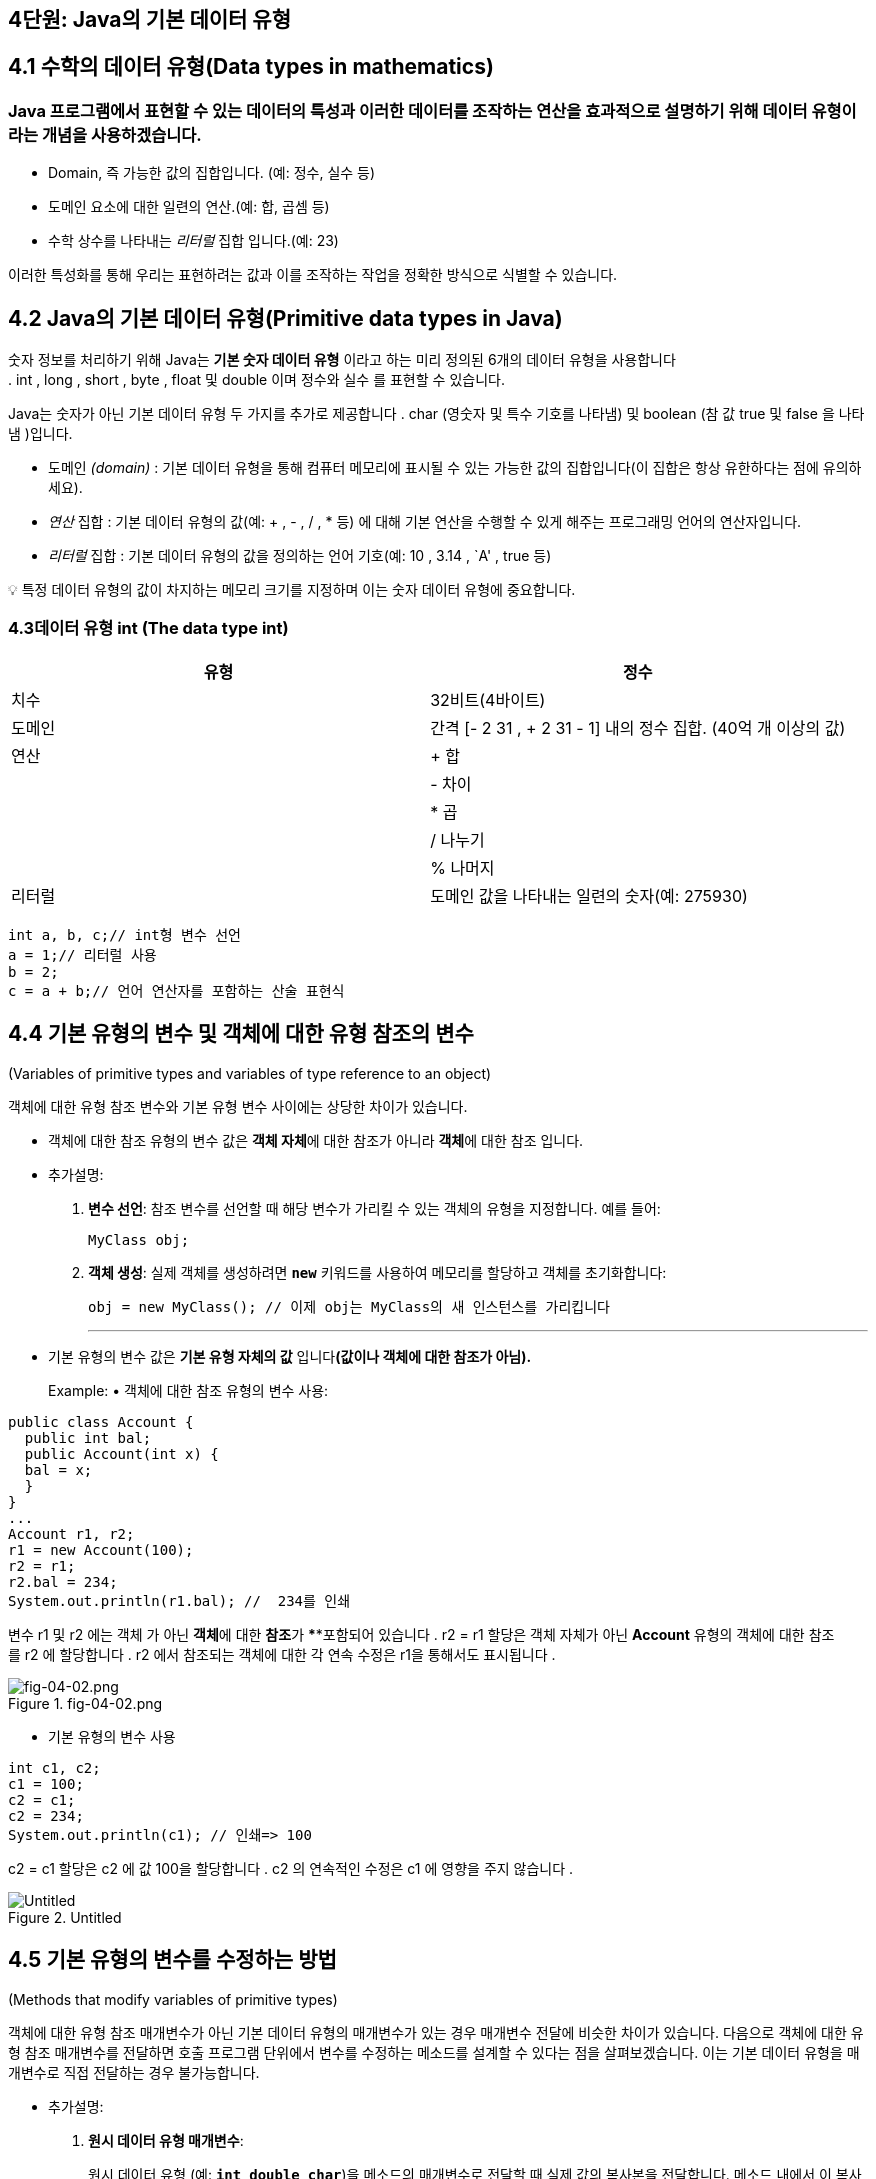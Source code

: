 == 4단원: Java의 기본 데이터 유형

== 4.1 *수학의 데이터 유형(Data types in mathematics)*

=== Java 프로그램에서 표현할 수 있는 데이터의 특성과 이러한 데이터를 조작하는 연산을 효과적으로 설명하기 위해 데이터 유형이라는 개념을 사용하겠습니다.

* Domain, 즉 가능한 값의 집합입니다. (예: 정수, 실수 등)
* 도메인 요소에 대한 일련의 연산.(예: 합, 곱셈 등)
* 수학 상수를 나타내는 _리터럴_ 집합 입니다.(예: 23)

이러한 특성화를 통해 우리는 표현하려는 값과 이를 조작하는 작업을 정확한
방식으로 식별할 수 있습니다.

== 4.2 *Java의 기본 데이터 유형(Primitive data types in Java)*

숫자 정보를 처리하기 위해 Java는 *기본 숫자 데이터 유형* 이라고 하는
미리 정의된 6개의 데이터 유형을 사용합니다
. int , long , short , byte , float 및 double 이며 정수와 실수 를 표현할
수 있습니다.

Java는 숫자가 아닌 기본 데이터 유형 두 가지를 추가로
제공합니다 . char (영숫자 및 특수 기호를 나타냄) 및 boolean (참
값 true 및 false 을 나타냄 )입니다.

* 도메인 _(domain)_ : 기본 데이터 유형을 통해 컴퓨터 메모리에 표시될 수
있는 가능한 값의 집합입니다(이 집합은 항상 유한하다는 점에 유의하세요).
* _연산_ 집합 : 기본 데이터 유형의 값(예: + , - , / , * 등) 에 대해 기본
연산을 수행할 수 있게 해주는 프로그래밍 언어의 연산자입니다.
* _리터럴_ 집합 : 기본 데이터 유형의 값을 정의하는 언어
기호(예: 10 , 3.14 , `A' , true 등)

💡 특정 데이터 유형의 값이 차지하는 메모리 크기를 지정하며 이는 숫자
데이터 유형에 중요합니다.

=== 4.3**데이터 유형 int (The data type int)**

[width="100%",cols="50%,50%",options="header",]
|===
|유형 |정수
|치수 |32비트(4바이트)
|도메인 |간격 [- 2 31 , + 2 31 - 1] 내의 정수 집합. (40억 개 이상의 값)
|연산 |+ 합
| |- 차이
| |* 곱
| |/ 나누기
| |% 나머지
|리터럴 |도메인 값을 나타내는 일련의 숫자(예: 275930)
|===

....
int a, b, c;// int형 변수 선언
a = 1;// 리터럴 사용
b = 2;
c = a + b;// 언어 연산자를 포함하는 산술 표현식
....

== 4.4 *기본 유형의 변수 및 객체에 대한 유형 참조의 변수*

(Variables of primitive types and variables of type reference to an
object)

객체에 대한 유형 참조 변수와 기본 유형 변수 사이에는 상당한 차이가
있습니다.

* 객체에 대한 참조 유형의 변수 값은 **객체 자체**에 대한 참조가 아니라
**객체**에 대한 참조 입니다.
* 추가설명:
[arabic]
. *변수 선언*: 참조 변수를 선언할 때 해당 변수가 가리킬 수 있는 객체의
유형을 지정합니다. 예를 들어:
+
[source,java]
----

MyClass obj;
----
. *객체 생성*: 실제 객체를 생성하려면 *`new`* 키워드를 사용하여 메모리를
할당하고 객체를 초기화합니다:
+
[source,java]
----

obj = new MyClass(); // 이제 obj는 MyClass의 새 인스턴스를 가리킵니다
----
+

'''''
* 기본 유형의 변수 값은 *기본 유형 자체의 값* 입니다**(값이나 객체에
대한 참조가 아님).**
+
Example: • 객체에 대한 참조 유형의 변수 사용:

[source,java]
----

public class Account {
  public int bal;
  public Account(int x) {
  bal = x;
  }
}
...
Account r1, r2;
r1 = new Account(100);
r2 = r1;
r2.bal = 234;
System.out.println(r1.bal); //  234를 인쇄
----

변수 r1 및 r2 에는 객체 가 아닌 **객체**에 대한 **참조**가 ****포함되어
있습니다 . r2 = r1 할당은 객체 자체가 아닌 *Account* 유형의 객체에 대한
참조를 r2 에 할당합니다 . r2 에서 참조되는 객체에 대한 각 연속
수정은 r1을 통해서도 표시됩니다 .

.fig-04-02.png
image::src/fig-04-02.png[fig-04-02.png]

* 기본 유형의 변수 사용

[source,java]
----
int c1, c2;
c1 = 100;
c2 = c1;
c2 = 234;
System.out.println(c1); // 인쇄=> 100
----

c2 = c1 할당은 c2 에 값 100을 할당합니다 . c2 의 연속적인 수정은 c1 에
영향을 주지 않습니다 .

.Untitled
image::src/Untitled.png[Untitled]

== 4.5 *기본 유형의 변수를 수정하는 방법*

(Methods that modify variables of primitive types)

객체에 대한 유형 참조 매개변수가 아닌 기본 데이터 유형의 매개변수가 있는
경우 매개변수 전달에 비슷한 차이가 있습니다. 다음으로 객체에 대한 유형
참조 매개변수를 전달하면 호출 프로그램 단위에서 변수를 수정하는 메소드를
설계할 수 있다는 점을 살펴보겠습니다. 이는 기본 데이터 유형을 매개변수로
직접 전달하는 경우 불가능합니다.

* 추가설명:
[arabic]
. *원시 데이터 유형 매개변수*:
+
원시 데이터 유형 (예: *`int`*, *`double`*, *`char`*)을 메소드의
매개변수로 전달할 때 실제 값의 복사본을 전달합니다. 메소드 내에서 이
복사본에 대한 변경은 호출 프로그램 단위의 원본 변수에 영향을 미치지
않습니다. 이는 원시 데이터 유형이 불변(immutable)하며 값의 복사본을
처리하기 때문입니다.
+
예시:
+
[source,java]
----

public static void modifyPrimitive(int x) { x = x * 2; } 
public static void main(String[] args) { 
  int num = 5; modifyPrimitive(num); System.out.println(num); // 출력: 5 (변화 없음) 
}
----
+
이 예제에서 *`modifyPrimitive`* 메소드는 **`x`**의 값을 두 배로
만듭니다. 그러나 이는 *`main`* 메소드의 *`num`* 변수에 영향을 주지
않습니다.
. *객체 참조 유형 매개변수*:
+
객체(사용자가 생성한 클래스의 인스턴스 포함)를 메소드의 매개변수로
전달하면 해당 객체에 대한 참조(reference)를 전달합니다. 메소드 내에서
객체의 상태를 변경하면 호출 프로그램 단위의 원본 객체에 영향을 미칩니다.
이는 동일한 기본 객체를 다루기 때문입니다.
+
예시:
+
[source,java]
----

class MyClass { 
  int value; 
  MyClass(int value) { 
    this.value = value; 
    } 
} 
public static void modifyObject(MyClass obj) {
    obj.value = obj.value * 2; 
} 
public static voidmain(String[] args) { 
    MyClass myObject = new MyClass(5); 
    modifyObject(myObject);
    System.out.println(myObject.value); // 출력: 10 (수정됨) 
}
----
+
이 예제에서 *`modifyObject`* 메소드는 *`myObject`* 인스턴스의 *`value`*
필드를 수정하고, 이 변경 사항이 *`main`* 메소드에서 반영됩니다.
+
그러므로 객체 참조 유형의 매개변수를 전달할 때 호출 프로그램 단위의
변수를 수정할 수 있는 메소드를 설계할 수 있습니다. 이는 원시 데이터
유형을 직접 매개변수로 전달할 때는 불가능합니다. 왜냐하면 원시 데이터
유형의 경우 값의 복사본을 다루기 때문입니다.

_기본 유형의 변수를 수정하는 메서드(즉, 변수에 부작용이_ 있는 메서드 )를
작성한다고 가정해 보겠습니다. 예를 들어 int 유형의 변수를 증가시키는
메서드를 구현하려고 합니다 .

[source,java]
----
public static void increment(int p) {
  p = p + 1;
}
----

이제 다음과 같이 증가 메소드를 호출하면 :

[source,java]
----
public static void main(String[] args){
  int a = 10;
  increment(a);
  System.out.println(a); // prints 10
}
----

예상했던 대로 프로그램이 11 대신 10 을 인쇄하는 것을 볼 수
있습니다. 이는 증분 메소드를 호출하는 동안 지역 변수 a 에 저장된 값
10이 형식 매개변수 p 에 _복사_ 되기 때문입니다 . increment 메소드는 형식
매개변수 p 를 수정 하지만 지역 변수 a 의 내용은 수정하지 않습니다.

원하는 효과를 얻으려면 정수를 포함하는 객체에 대한 참조인 변수를 대신
전달할 수 있습니다.

[source,java]
----
public static void increment(MyInteger x) {
  x.a = x.a + 1;
}
----

여기서 정수를 감싸는 역할을 하는 MyInteger 클래스는 다음과 같이 간단히
정의할 수 있습니다.

[source,java]
----

class MyInteger {
  public int a;
}
----

이를 통해 프로그램을 다음과 같이 다시 작성할 수 있습니다.

[source,java]
----

public static void main(String[] args){
  MyInteger r = new MyInteger();
  r.a = 10;
  increment(r);
  System.out.println(r.a); // prints 11
}
----

값 10은 r 이 참조하는 MyInteger 객체의 인스턴스 변수 a 에 저장됩니다
. 변수 r 에 저장된 참조는 메소드가 호출될 때 메소드 증분 의 형식
매개변수 x 에 복사됩니다. 따라서 x는 r이 참조 하는 동일한 객체를
참조하며 , 그러한 객체의 인스턴스 변수에 수행된 증가는 증가 메서드가
종료된 후에도 표시됩니다.

== 4.6 *기본 데이터 유형에 대한 래퍼 클래스*

(Wrapper classes for the primitive data types)

실제로 Java는 이미 기본 데이터 유형에 대한 소위 *래퍼(wrapper) 클래스를
제공합니다.* 각 기본 데이터 유형에는 일반적으로 데이터 유형과 이름이
동일하지만 대문자로 시작하는 연관된 클래스가 있습니다( 래퍼 클래스의
이름이 다른 int 및 char 제외).

[cols=",",options="header",]
|===
|Primitive data type |Corresponding wrapper class
|byte |바이트
|short |짧은
|int |정수
|long |긴
|Float |뜨다
|double |더블
|char |Character
|boolean |부울
|===

* 이러한 클래스는 해당 기본 데이터 유형에 대한 작업(예: 문자열 간
변환)을 수행할 수 있는 특수 정적 메서드를 정의합니다.
* 게다가, 래퍼 클래스(wrapper classes)는 기본 데이터 유형의 값을 객체로
``래핑''하게 해줍니다. 이것이 바로 그들이 ``래퍼 클래스''라고 불리는
이유입니다. 이미 매개변수 전달에서 이 측면의 유용성을 입증됬습니다.

'''''

=== 4.7 *int 유형의 숫자 읽기*

(Reading of numbers of type int)

input 채널에서 여러 유형의 int를 읽으려면 다음을 사용합니다.

[arabic]
. 입력 채널에서 문자열을 읽는
메소드(예: JOptionPane 클래스의 showInputDialog )
. Integer 클래스의 정적 메소드인 parInt를 사용 하여 int 유형의 값으로
읽은 문자열에 해당하는 숫자를 얻습니다 .

_예:_

[source,java]
----
String s = JOptionPane.showInputDialog("정수를 삽입하세요");
int i = Integer.parseInt(s);
----

또는

[source,java]
----
int i = Integer.parseInt(
          JOptionPane.showInputDialog("정수를 삽입하세요."));
----

숫자와 다른 문자가 포함된 문자열에 대해 parseInt를 호출 하면 프로그램
실행 시 오류가 발생합니다.

=== 4.8 *int 유형의 숫자 쓰기*

(Writing of numbers of type int)

다양한 int 유형을 작성하려면 print 또는 println 메소드를 직접 사용할 수
있습니다 .

_예:_

[source,java]
----
int i = 1;
System.out.println(4);
System.out.println(i);
System.out.println(i + 4);
----

_참고:_ + 기호는 두 숫자의 합과 두 문자열을 연결하는 데 모두 사용할 수
있습니다. ``aaa'' + ``bbb'' 는 ``aaa''.concat(``bbb'') 에 해당합니다 .

다음 두 명령문의 차이점에 유의하세요.

[source,java]
----
System.out.println(3 + 4); // 7을 인쇄합니다(int로); +는 합계를 나타냅니다.
System.out.println("3" + 4); // 정수 4가 다음이므로 34(문자열)를 인쇄합니다.
                             // 먼저 문자열로 변환됩니다. +는 연결을 나타냅니다.
----

* 첫 번째 문장에서 ``+''는 두 정수에 적용되므로 더하기 연산자를
나타냅니다.
* 따라서 println 의 인수3+4 는 int 유형입니다.
* 두 번째 명령문에서 ``+’’는 문자열과 정수에 적용되므로 문자열 연결을
나타냅니다.
* 보다 정확하게는 정수4가먼저 문자열”4”로 변환된 다음 문자열”3”으로
연결됩니다 .
* 따라서 println 의 인수”3”+4는 String 유형입니다 .

println 메소드가 오버로드되었으므로 두 명령문 모두 정확합니다. Java
라이브러리에는 정수를 매개변수로 허용하는 버전과 문자열을 매개변수로
허용하는 버전이 모두 포함되어 있습니다.

=== 4.9 *정수 표현식*

(Integer expressions)

다음 Java 프로그램 조각은 정수에 대한 연산자가 포함된 표현식을
보여줍니다.

[source,java]
----
int a, b, c;
a = 10/3 + 10% 3;
b = 2 * -3 + 4;
c = 2 * (a + b);
----

연산자 사이의 다음 우선순위 규칙은 Java에서 유지됩니다(산술에서 사용되는
것과 동일함).

[arabic]
. unary +, unary - (e.g., -x)
. , /, %
. +, -

대괄호를 사용하면 하위 표현식을 그룹화하는 방식을 변경할 수
있습니다. Java에서는 대괄호나 중괄호가 아닌 대괄호 ( 및 ) 만 하위
표현식을 그룹화하는 데 사용할 수 있습니다.

_예: Java에서_ a+b__-c 표현식은 a+(b__(-c)) 와 동일합니다.

=== 4.10 *숫자 오버플로*

(Numeric overflow)

기본 유형으로 표현될 수 있는 값 세트는 특정 간격으로
제한됩니다(예: int 유형의 경우 [-2 31 ,2 31 -1] ). 주어진 데이터 유형의
값에 산술 연산자를 적용하면 이 간격을 벗어나는 결과를 얻을 수 있으므로
동일한 기본 데이터 유형으로 표현할 수 없습니다. 이러한
상황을 **Overflow**라고 합니다 .

Example: int x = 2147483647; //`int로 표현할 수 있는 최대값` int y = x +
1; // `오버플로를 일으키는 연산, 결과는 다음과 같습니다.` //
`2147483648은 int로 표현할 수 없습니다.`

System.out.println(y); //`2147483648 대신 -2147483648을 인쇄합니다.` //
`(우리가 예상하는 숫자입니다)`

int 로 표시할 수 있는 가장 큰 숫자에 1을 더하면 오버플로가 발생하고
결과는 int로 표시할 수 있는 가장 작은 숫자가 됩니다 . 비공식적으로,
그것은 마치 우리가 표현 주위를 ’순환’하는 것과 같습니다.

=== 4.11 *결합 할당 연산자*

(Combined assignment operators)

Java 프로그램의 다음 부분을 고려하십시오.

[source,java]
----
int sum, a, salary, increase;
sum = sum + a;
salary = salary * increase;
----

다음과 같이 축약될 수 있습니다.

[source,java]
----
sum += a;
salary *= increase;
----

일반적으로 과제는 다음과 같습니다.

[source,java]
----
x = x 연산자(operator) 표현식(expresstion)
----

다음과 같이 축약될 수 있습니다.

[source,java]
----
x 연산자 = 표현식
----

각 산술 연산자 + , - , __ , / , % 에 해당하는 결합 할당
연산자 += , -= , __= , /= , %= 가 있습니다 .

=== 4.12 *증가 및 감소 연산자*

(Increment and decrement operators)

정수 변수 x 의 값을 1씩 증가시키려면 다음 세 가지 명령문 중 하나를
사용할 수 있습니다. 모두 동일합니다.

[source,java]
----
x = x + 1;
x += 1;
x++;
----

_가장 간단한 형식은 후행 증가_ 연산자++를 사용하는 형식입니다 .

마찬가지로 정수 변수를 1씩 감소시키려면 다음 세 가지 명령문 중 하나를
사용할 수 있습니다. 모두 동일합니다.

[source,java]
----
x = x - 1;
x -= 1;
x--;
----

_이 경우에도 가장 간결한 형태는 후위 감소_ 연산자를 사용하는 형태입니다

=== 4.13 *부작용이 있는 표현식 및 명령문(선택 사항)*

(Expressions with side-effect and statements (optional))

Java는 표현식이라는 용어를 사용하여 _두_ 가지 다른 개념을 나타냅니다.

* 산술 규칙에 따라 구성할 수 있는 int유형의 표현식과 같이 값 계산에만
효과가 있는 표현식입니다 .
* 값을 계산하는 것 외에도 할당(단순 또는 결합) 또는 증분과 같은 메모리
작업에 해당하는 표현식입니다. 우리는 이러한 __표현을 부작용이 있는
표현이라고__부릅니다 .
* 프로그램 상태(즉, 메모리)의 수정을 나타내기 위해 부작용이라는 용어를
사용한다는 점을 기억하세요. 이 유형의 표현식은 `` 로 끝나서 명령문으로
변환될 수 있습니다
+
’’, 그리고 이것이 바로 지금까지 변수에 값을 할당(또는 증가/감소)하기
위해 수행한 작업입니다. 부작용이 있는 표현식을 명령문으로 변환함으로써
연관된 값이 있는 표현식으로 간주하는 것을 포기합니다.

_예:_

* **`23*x+5`**는 수학 표현식입니다.
* **`x = 7`**은 Java에서 유효한 부작용(side-effect)이 있는 표현식이며,
해당 표현식의 값은 할당문의 오른쪽 값입니다. 이를 세미콜론(*`;`*)으로
끝내면 **`x = 7;`**이라는 문(statement)을 얻게 됩니다.
* *`y = x = 7`* 또한 유효한 Java 표현식으로, 두 개의 부작용을 가지고
있습니다. 첫 번째 부작용은 7을 x에 할당하고, 두 번째 부작용은 x = 7
표현식의 값(위에서 언급한 대로 7)을 y에 할당합니다.

Java에서는 두 가지 유형의 표현식을 제한 없이 사용할 수 있지만 _부작용이
있는 표현식은 명령문을 형성하는 데에만 사용_ 하고 산술 표현식 내에서는
항상 사용하지 않습니다.

_예:_ 문

____
x = 5 * (y = 7);
____

다음과 같이 다시 작성해야 합니다.

____
y = 7; x = 5 * y;
____

_이러한 구별은 표현식이 함수 및 함수 적용의 수학적 개념에 대한
추상화_ 인 반면, 부작용이 있는 표현식(문)은 할당 개념 , 즉
수정의 _개념에 대한 추상화_ 라는 사실에 기인합니다. 프로그램의 메모리
위치.

=== 4.14 *상수와 매직넘버의 정의*

(Definition of constants and magic numbers)

*매직 넘버는* 의미 에 대한 설명 없이 코드에 사용되는 숫자
리터럴입니다. 매직 넘버를 사용하면 프로그램 읽기가 어려워지고 유지 관리
및 업데이트가 더 어려워집니다.

[source,java]
----
Example:
int salary = 20000 * workedhours;
// 무슨 의지인가 20000?
----

숫자 리터럴 대신 *상수* 라고 하는 기호 이름을 정의하고 이를 사용하는
것이 더 좋습니다 .

[source,java]
----
// 상수 SALARY_PER_HOUR 정의
final int SALARY_PER_HOUR = 20000;
...
// 이제 SALARY_PER_HOUR가 무엇을 의미하는지 명확해졌습니다.
int salary = SALARY_PER_HOUR * workedhours;
----

SALARY_PER_HOUR 는 Java에서 프로그램 실행 중에 내용이 변경되지 않는
변수인 상수입니다 . 변수 선언에서 final 수정자를 사용하여 상수를 선언할
수 있습니다 . 이는 변수 값이 수정될 수 없음(즉, 상수로 유지됨)을
나타냅니다.

상수 사용의 주요 이점은 다음과 같습니다.

* _프로그램의 가독성:_
+
중요한 이름을 가진 상수의 식별자는 매직 넘버보다 훨씬 읽기
쉽습니다(예:SALARY_PER_HOUR는 자체 설명이 가능하지만 20000은 그렇지
않습니다).
* _프로그램의 수정 가능성:_
+
프로그램에 사용된 상수의 값을 수정하려면 상수의 정의를 변경하는 것으로
충분합니다(예:final int SALARY_PER_HOUR = 35000). 반면 매직 넘버를
사용하면 해당 값의 모든 항목을 수정해야 합니다. 프로그램에서
(예:20000con35000발생을 대체하여 ) 특정 매직 넘버의 어느 항목이 실제로
우리가 변경해야 하는 매직 넘버에 해당하는지 결정하는 것이 어려울 수
있습니다.

_참고:_ 상수 선언( 최종 수정자를 포함)은 변수 선언과 동일한 방식으로
처리될 수 있습니다. 특히 선언이 메서드에 대해 로컬인 경우 상수의 범위는
메서드 자체입니다. 대신, 인스턴스 변수 선언에 final 수정자를 적용하면
상수는 생성되는 순간 각 객체에 연결되며, 객체마다 상수 값이 다를 수
있습니다.

=== 4.15 *정수에 대한 기타 기본 데이터 유형: byte*

(Other primitive data types for integer numbers: byte)

[cols=",",options="header",]
|===
|유형 |byte
|치수 |8비트(1바이트)
|도메인 |간격 [−2^7, +2^7 − 1] = [−128, +127]내의 정수 집합.
|연산 |+ 합
| |- 차이
| |* 곱
| |/ 나누기
| |% 나머지
|리터럴 |도메인 값을 나타내는 일련의 숫자(예: 47)
|===

....
byte a, b, c;// 바이트 유형의 변수 선언
a = 1;// 리터럴 사용
b = Byte.parseByte("47");// 문자열을 바이트로 변환
c = a - b;// 산술 표현식
....

=== 4.16 *정수에 대한 기타 기본 데이터 유형: short*

(Other primitive data types for integer numbers: short)

[width="100%",cols="50%,50%",options="header",]
|===
|유형 |short
|치수 |16비트(2바이트)
|도메인 |간격 [−2^15, +2^15 − 1] = [−32768, +32768]내의 정수 집합.
|연산 |+ 합
| |- 차이
| |* 곱
| |/ 나누기
| |% 나머지
|리터럴 |도메인 값을 나타내는 일련의 숫자(예: 22700)
|===

....
short a, b, c;// short형 변수 선언
a = 11300;// 리터럴 사용
b = Short.parseShort("22605");// 문자열에서 짧은 형식으로 변환
c = b % a;// 산술 표현식
....

=== 4.17 *수에 대한 기타 기본 데이터 유형: long*

(Other primitive data types for integer numbers: long)

[cols=",",options="header",]
|===
|유형 |long
|치수 |64비트(8바이트)
|도메인 |간격 [−2^63, +2^63 − 1] 내의 정수 집합.
|연산 |+ 합
| |- 차이
| |* 곱
| |/ 나누기
| |% 나머지
|리터럴 |1(또는L)로 끝나는 일련의 숫자
|도메인 값을 나타내는 일련의 숫자(예:9000000000L ) |
|===

....
long a, b, c;// long형 변수 선언
a = 9000000000L;// 리터럴 사용
b = Long.parseLong("9000000000l");// String에서 Long으로 변환
c = b / 300000L
....

=== 4.18 *실수의 기본 데이터 유형: double*

정수를 나타내는 유형 외에도 Java에는 실수를 나타내는 두 가지 기본 데이터
유형이 있습니다. 실수가 메모리 내부적으로 표현되는 방식으로 인해 이러한
숫자를 *부동 소수점 숫자* 라고도 합니다 .

Java 수학 라이브러리에서 기본적으로 사용되는 부동 소수점 숫자의 데이터
유형은 double 입니다 .

.Untitled 7.png
image::src/Untitled.png[Untitled 7.png]

....
이중 파이, p2;// double형 변수 선언
파이 = 3.14;// 리터럴 사용
p2 = 628E-2d;// 리터럴 사용
p2 = 파이 * 2;// 산술 표현식
....

=== 4.19 *실수의 기본 데이터 유형: float*

(Primitive data types for real numbers: float)

.Untitled 1
image::src/Untitled%201.png[Untitled 1]

....
float pi, a, b;// float 유형의 변수 선언
pi = 3.14f;// 리터럴 사용
a = 314E-2F // 리터럴 사용
++;// 증분 연산자 사용(a = a + 1.0d;와 동일)
....

=== 4.20 *double 또는 float 유형의 숫자 읽기*

(Reading of numbers of type double or float)

input 채널에서 여러 유형의 double (또는 float )을 읽으려면 다음을
사용합니다.

[arabic]
. 입력 채널에서 문자열을 읽는 메소드(예: JOptionPane 클래스의
showInputDialog)
. Double 클래스 (각각 Float)의 정적 메소드인
parDouble(각각, parseFloat )을 사용하여 double 유형 (각각 float ) 의
값으로 읽혀진 문자열에 해당하는 숫자를 얻습니다.

_예:_

[source,java]
----
String s = JOptionPane.showInputDialog("숫자 삽입(예: 3.14)");
double i = Double.parseDouble(s);
----

또는

[source,java]
----
double i = Double.parseDouble(
            JOptionPane.showInputDialog("숫자 삽입(예: 3.14)"));
----

=== 4.21 *double 또는 float 유형의 숫자 쓰기*

(Writing of numbers of type double or float)

double 또는 float 유형을 작성하려면 print 또는 println 메소드를 직접
사용할 수 있습니다 .

_예:_ The following code fragment

[source,java]
----
double d = 98d;
System.out.println("d = " + d);
float x = 0.0032f;
System.out.println("x = " + x);
----

화면에 출력됩니다

....
d = 9.8E1
x = 3.2E-3
....

=== 4.22 *연습: BankAccount 클래스*

(Exercise: the class BankAccount)

Specification:소유자의 이름과 성, 유로화 계좌 잔액을 특징으로 하는 은행
계좌를 처리하기 위한 클래스를 작성하세요. 은행 계좌 정보가 포함된
문자열을 얻기 위해 입금 및 출금 메소드 와 toString 메소드를 구현합니다.

사__용 예:__

[source,java]
----
public class TestBankAccount {
  public static void main (String[] args) {
    BankAccount ba = new BankAccount("Mario", "Rossi");
    System.out.println("Before the operations: " + ba);
    ba.deposit(1000);
    ba.withdraw(100);
    System.out.println("After the operations: " + ba);
}
}
----

[source,java]
----
//Answear 
public class BankAccount {
  private String name, surname;
  private double balance;

  public BankAccount(String n, String s) {
    name = n;  surname = s;  balance = 0;
  }

  public void deposit(double val) {
    balance = balance + val;
  }

  public void withdraw(double val) {
    balance = balance - val;
  }

  public String toString() {
    return "{ Owner: " + name + " " + surname +
      " - Balance: Euro " + balance + " }";
  }
}
----

=== 4.23 *표현의 정밀도: 반올림 오류*

Precision in the representation: rounding errors

* 3.4028235 사이의 모든 숫자가 아닙니다.10+38및+3.4028235.10+38은
float로 표현될 수 있습니다 (double에 대해서도 비슷한 고려 사항이 적용됨
).

이 측면은 아래 그림에 나와 있습니다. 0에 가까울수록 표시할 수 있는
숫자가 서로 더 가까워집니다(수직선으로 표시). 0에서 멀어질수록 표현할 수
있는 숫자는 서로 더 넓어집니다.

.Untitled 2
image::src/Untitled%202.png[Untitled 2]

_예:_ +3.4028235 에 가장 가까운 숫자입니다 . 10 +38 이고 float 로 표현될
수 있는 것은 +3.4028234 입니다 . 10 +38 .

이는 표현식 값을 계산할 때 반올림 오류로 인해 근사치가 발생합니다.

_예:_

[source,java]
----
float x = 1222333444.0f;
System.out.println("x = " + x);
x += 1.0;
System.out.println("x+1 = " + x);
----

출력

....
x = 1.222333444E9;
x+1 = 1.222333444E9;
....

while

[source,java]
----
정수 j = 1222333444;
System.out.println("j = " + j);
j += 1;
System.out.println("j+1 = " + j);
----

출력

....
j = 1222333444;
j+1 = 1222333445;
....

=== 4.24 *측정의 정확성*

Precision in measures

연산 결과의 정밀도는 우리가 알고 있는 데이터의 정밀도에 따라 달라집니다.

_예:_ 점 뒤의 소수점 이하 한 자리의 정밀도로 직사각형의 치수를 알고
있다고 가정합니다. 그러면 직사각형의 면적은 더 높은 정밀도를 가질 수
없으므로 소수점 두 번째 자리를 유효하게 간주하는 것은 의미가 없습니다.

9.2 * 5.3 = 48.76 (소수점 둘째자리는 유효하지 않음)

9.25 * 5.35 = 49.48 (여기 있습니다)

이는 프로그래밍 언어의 숫자 표현으로 인해 발생하는 것이 아니라 문제의
입력 값에 대한 지식이 제한되어 있기 때문에 발생합니다.

=== 4.25 *수학 연산을 위해 사전 정의된 정적 메서드*

Predefined static methods for mathematical operations

숫자 유형의 값에 대한 수학 함수를 계산하기 위해 Java는 이러한 함수를
계산하는 데 사용할 수 있는 정적 메소드가 포함된 일부 클래스를
정의합니다. 예를 들어 미리 정의된 Math 클래스 에는 제곱근( sqrt ) 계산,
절대값 계산( abs ), 삼각 함수( sin , cos , tan ) 등을 계산하는 등 여러
메서드가 포함되어 있습니다.

다음 표는 Java API의 공식 문서에서 가져온 것입니다.

[width="100%",cols="50%,50%",options="header",]
|===
|방법 요약 |
|static double
|http://www.inf.unibz.it/~calvanese/teaching/java-docs/api/java/lang/Math.html#abs(double)(double a)          값
의 절대값을 반환합니다 double.

|static float
|http://www.inf.unibz.it/~calvanese/teaching/java-docs/api/java/lang/Math.html#abs(float)(float a)          값
의 절대값을 반환합니다 float.

|static int
|http://www.inf.unibz.it/~calvanese/teaching/java-docs/api/java/lang/Math.html#abs(int)(int a)          값
의 절대값을 반환합니다 int.

|static long
|http://www.inf.unibz.it/~calvanese/teaching/java-docs/api/java/lang/Math.html#abs(long)(long a)          값
의 절대값을 반환합니다 long.

|static double
|http://www.inf.unibz.it/~calvanese/teaching/java-docs/api/java/lang/Math.html#acos(double)(double a)0.0부터
pi           까지의 범위에 있는 각도의 아크코사인을 반환합니다 .

|static double
|http://www.inf.unibz.it/~calvanese/teaching/java-docs/api/java/lang/Math.html#asin(double)(double a)-
pi /2부터 pi /2까지           의 범위에 있는 각도의 아크사인을
반환합니다 .

|static double
|http://www.inf.unibz.it/~calvanese/teaching/java-docs/api/java/lang/Math.html#atan(double)(double a)-
pi /2부터 pi /2           까지의 범위에서 각도의 아크탄젠트를
반환합니다 .

|static double
|http://www.inf.unibz.it/~calvanese/teaching/java-docs/api/java/lang/Math.html#atan2(double,%20double)(double a,
double b)          직각 좌표( b,  a)를 극좌표(r,  theta )로 변환합니다.

|static double
|http://www.inf.unibz.it/~calvanese/teaching/java-docs/api/java/lang/Math.html#ceil(double)(double a)double인수보다
작지 않고 수학적 정수와 동일한           가장 작은(음의 무한대에 가장
가까운) 값을 반환합니다 .

|static double
|http://www.inf.unibz.it/~calvanese/teaching/java-docs/api/java/lang/Math.html#cos(double)(double a)          각도의
삼각 코사인을 반환합니다.

|static double
|http://www.inf.unibz.it/~calvanese/teaching/java-docs/api/java/lang/Math.html#exp(double)(double a)값
을 거듭제곱           한 지수 edouble (예: 2.718…)를 반환합니다 .

|static double
|http://www.inf.unibz.it/~calvanese/teaching/java-docs/api/java/lang/Math.html#floor(double)(double a)double인수보다
크지 않고 수학적 정수와 동일한           가장 큰(양의 무한대에 가장
가까운) 값을 반환합니다 .

|static double
|http://www.inf.unibz.it/~calvanese/teaching/java-docs/api/java/lang/Math.html#IEEEremainder(double,%20double)(double f1,
double f2)          IEEE 754 표준에 규정된 대로 두 인수에 대한 나머지
연산을 계산합니다.

|static double
|http://www.inf.unibz.it/~calvanese/teaching/java-docs/api/java/lang/Math.html#log(double)(double a)값
의           자연 로그(밑 edouble )를 반환합니다 .

|static double
|http://www.inf.unibz.it/~calvanese/teaching/java-docs/api/java/lang/Math.html#max(double,%20double)(double a,
double b)          두 값 중 더 큰 값을 반환합니다 double.

|static float
|http://www.inf.unibz.it/~calvanese/teaching/java-docs/api/java/lang/Math.html#max(float,%20float)(float a,
float b)          두 값 중 더 큰 값을 반환합니다 float.

|static int
|http://www.inf.unibz.it/~calvanese/teaching/java-docs/api/java/lang/Math.html#max(int,%20int)(int a,
int b)          두 값 중 더 큰 값을 반환합니다 int.

|static long
|http://www.inf.unibz.it/~calvanese/teaching/java-docs/api/java/lang/Math.html#max(long,%20long)(long a,
long b)          두 값 중 더 큰 값을 반환합니다 long.

|static double
|http://www.inf.unibz.it/~calvanese/teaching/java-docs/api/java/lang/Math.html#min(double,%20double)(double a,
double b)          두 double값 중 더 작은 값을 반환합니다.

|static float
|http://www.inf.unibz.it/~calvanese/teaching/java-docs/api/java/lang/Math.html#min(float,%20float)(float a,
float b)          두 float값 중 더 작은 값을 반환합니다.

|static int
|http://www.inf.unibz.it/~calvanese/teaching/java-docs/api/java/lang/Math.html#min(int,%20int)(int a,
int b)          두 int값 중 더 작은 값을 반환합니다.

|static long
|http://www.inf.unibz.it/~calvanese/teaching/java-docs/api/java/lang/Math.html#min(long,%20long)(long a,
long b)          두 long값 중 더 작은 값을 반환합니다.

|static double
|http://www.inf.unibz.it/~calvanese/teaching/java-docs/api/java/lang/Math.html#pow(double,%20double)(double a,
double b)          두 번째 인수의 거듭제곱으로 거듭제곱된 첫 번째 인수의
값을 반환합니다.

|static double
|http://www.inf.unibz.it/~calvanese/teaching/java-docs/api/java/lang/Math.html#random()()보다
크거나 같고 보다 작은 double 양수 부호가 있는
값을           반환합니다 .0.01.0

|static double
|http://www.inf.unibz.it/~calvanese/teaching/java-docs/api/java/lang/Math.html#rint(double)(double a)double값이
수학 정수에 가장 가깝고 a동일한 값을           반환합니다 .

|static long
|http://www.inf.unibz.it/~calvanese/teaching/java-docs/api/java/lang/Math.html#round(double)(double a)long인수에           가장
가까운 것을 반환합니다 .

|static int
|http://www.inf.unibz.it/~calvanese/teaching/java-docs/api/java/lang/Math.html#round(float)(float a)int인수에           가장
가까운 것을 반환합니다 .

|static double
|http://www.inf.unibz.it/~calvanese/teaching/java-docs/api/java/lang/Math.html#sin(double)(double a)          각도의
삼각 사인을 반환합니다.

|static double
|http://www.inf.unibz.it/~calvanese/teaching/java-docs/api/java/lang/Math.html#sqrt(double)(double a)          값
의 올바르게 반올림된 양수 제곱근을 반환합니다 double.

|static double
|http://www.inf.unibz.it/~calvanese/teaching/java-docs/api/java/lang/Math.html#tan(double)(double a)          각도의
삼각 탄젠트를 반환합니다.

|static double
|http://www.inf.unibz.it/~calvanese/teaching/java-docs/api/java/lang/Math.html#toDegrees(double)(double angrad)          라디안으로
측정된 각도를 도 단위로 측정된 해당 각도로 변환합니다.

|static double
|http://www.inf.unibz.it/~calvanese/teaching/java-docs/api/java/lang/Math.html#toRadians(double)(double angdeg)          도
단위로 측정된 각도를 라디안 단위로 측정된 해당 각도로 변환합니다.
|===

_예:_

____
int j = -2; System.out.println(Math.abs(j)); // 2를 인쇄합니다.
____

=== 4.26 *다양한 기본 숫자 유형을 포함하는 표현식*

(Expressions that involve different primitive numeric types)

다양한 데이터 유형의 값을 포함하는 표현식이 있는 경우 결과 유형은 다음
표에 따라 결정됩니다. 표는 a 및 b 에 대해 가능한 각 유형 쌍에
대해 a+b 형식의 표현식 결과 유형을 보여줍니다 .

[cols=",,,,,,",options="header",]
|===
|a+b |byte |short |int |long |float |double
|byte |int |int |int |long |float |double
|short |int |int |int |long |float |double
|int |int |int |int |long |float |double
|long |long |long |long |long |float |double
|float |float |float |float |float |float |double
|double |double |double |double |double |double |double
|===

_예:_

____
int a; short b; implies that (a+b)// int 유형의
표현식임을   의미합니다 . int a; float b; implies that (a+b)
//float 유형의 표현식임을   의미합니다 . float a; double b; implies that
(a+b) //double 유형의 표현식임을   의미합니다 .
____

이 표는 서로 다른 유형의 두 피연산자에 적용되는 산술 연산자로 구성된
산술 표현식의 유형에 대한 다음 규칙을 반영합니다.

* 한 피연산자의 유형이 다른 피연산자의 유형으로 표시되는 값의 하위
집합을 나타내는 경우 표현식의 유형은 값 집합이 더 큰 유형입니다.
* 한 피연산자가 정수 유형(byte,short,int,long)이고 다른 피연산자가 부동
소수점 유형(float,double)인 경우 결과는 부동 소수점 유형입니다.
* int보다 작은 기본 유형 (즉,byte또는 short)에 대해 산술 연산이 수행될
때마다 컴파일러는 연산을 실행하기 전에 유형 변환을 int 에
삽입합니다.따라서 결과는 최소한 int 유형이 됩니다 .

_참고:_ int 보다 작은 유형의 변수에 작업 결과를 할당할 때마다 명시적인
유형 변환을 삽입해야 합니다(아래 참조).

=== 4.27 *다양한 기본 숫자 유형 간의 할당*

Assignments between different primitive numeric types

정보가 손실될 위험이 있으므로 특정 유형의 값을 더 작은 크기의 데이터
유형 변수에 할당할 _수 없습니다 ._ 또한 부동 소수점 값은 정수 변수에
할당될 수 없습니다.

다음 표에서는 a (행) 및 b (열) 에 대해 가능한 각 유형에
대해 a=b 할당이 적합한 지 여부를 설명합니다.

[cols=",,,,,,",options="header",]
|===
|a=b |byte |short |int |long |float |double
|byte |OK |ERROR |ERROR |ERROR |ERROR |ERROR
|short |OK |OK |ERROR |ERROR |ERROR |ERROR
|int |OK |OK |OK |ERROR |ERROR |ERROR
|long |OK |OK |OK |OK |ERROR |ERROR
|float |OK |OK |OK |OK |OK |ERROR
|double |OK |OK |OK |OK |OK |OK
|===

_예:_

* int a; long b; a = b;
+
Error: long유형의 값을 int 유형의 변수에 할당할 수 없습니다 .
* int a; float b; a = a + b;
+
Error: a+b표현식은 float 유형이고 float 유형의 값은 int 유형의 변수에
할당될 수 없습니다 .

=== 4.28 *명시적 유형 변환(캐스팅)*

Explicit type conversion (casting)

이**전 표의 잘못된 대입문을 컴파일하고 실행하려면 명시적인 유형 변환
(유형 캐스트** 라고도 함 ) 을 삽입해야 합니다.

Cast

'''''

_통사론:_

____
( type ) 표현

* type__은__
____

....
타입의 이름입니다.
....

* _표현식 은 유형이 강제로_
+
_유형이 지정_ 되는 표현식입니다.

_의미론:_

호환되지 않는 유형과 관련된 작업이 가능하도록 표현식의 유형을 다른
유형으로 변환합니다.

_예:_

____
int a = (int) 3.75; // 표현식 3.75(double 유형)의 int로 캐스팅됩니다.
System.out.println(a); // 3을 인쇄합니다.
____

캐스트를 수행할 때 결과는 *정밀도 손실* 로 인해 영향을 받을 수 있습니다
. 이전 예에서는 값 3.75 가 3 으로 *잘* 립니다 .

Example:

double d; float f; long l; int i; short s; byte b; //
`다음 할당은 정확합니다.` d = f; f = l; l = i; i = s; s = b;
//`다음 할당은 올바르지 않습니다.` f = d; l = f; i = l; s = i; b = s; //
`다음 할당은 정확합니다.`

//`하지만 결과는 정밀도 손실로 인해 영향을 받을 수 있습니다.` f =
(float)d; l = (long)f; i = (int)l; s = (short)i; b = (byte)s;

=== 4.29 *기본 데이터 유형 char*

The primitive data type char

문자열은 char 유형의 값인 단일 문자로 구성됩니다 . char 유형의
변수에는 단일 문자만 포함될 수 있습니다. char 유형의 도메인은 유니코드
표준의 64000개 이상의 문자로 구성됩니다. 유니코드 표준은 다양한
언어(아시아 언어 포함)의 알파벳, 숫자 또는 특수 기호일 수 있는 숫자와
기호 간의 대응 관계를 설정합니다. 예를 들어 문자 ’A’는 숫자 코드 65에
해당하고 문자 ’B’는 숫자 코드 66에 해당합니다. 유니코드 표준에 대한
자세한 내용은 웹사이트 http://www.unicode 를 참조하세요 . 조직/ .

char 유형의 리터럴은 다양한 방법으로 표시될 수 있습니다. 가장 간단한
방법은 작은따옴표를 사용하는 것입니다.

_예:_

____
char c = `A'; String c = `0';
____

=== 4.30 *char 유형의 값을 포함하는 작업*

Operations that involve values of type char

* char 에서 int로의 변환은 문자의 유니코드 코드 계산에 해당합니다.
+
____
char c = `A'; int i = c; // 문자 ’A’의 유니코드 코드가 포함되어
있습니다. System.out.println(i); // 65를 인쇄합니다.
____
* int에서 char로의 변환은 유니코드 코드에서 문자를 얻는 데 해당합니다.
+
____
int i = 65; // 문자 ’A’의 유니코드 코드 char c = (문자) i;
System.out.println(c); // ’A’를 인쇄합니다.
____
* char 에서 String으로의 변환 :
+
____
char c = `A'; String s = String.valueOf(c); String s1 =
Character.toString(c); // 이전 명령문과 동일합니다.
____
* String 유형의 객체에서 char추출 :
+
____
String s = ``안녕하세요''; char c = s.charAt(0); // ``hello''에서 위치
0의 문자를 추출합니다. // 즉, ’h’를 변수 c에 할당합니다.
____
* 문자 읽기 :
+
____
String s = JOptionPane.showInputDialog(``문자를 삽입하세요''); char c =
s.charAt(0);
____
* 문자 쓰기:
+
____
char c = `a'; System.out.println(c);
____

=== 4.31 *Boolean 대수: 도메인 및 연산자*

Boolean algebra: domain and operators

Java에는 진리값을 나타내는 표현식(예: 값이 true 또는 false 일 수 있는
표현식 ) 을 처리할 수 있는 원시 데이터 유형 부울이 장착되어 있습니다.

*먼저 부울 대수학* 의 기본 개념을 기억해 보겠습니다 .

.Untitled 3
image::src/Untitled%203.png[Untitled 3]

_:_

* *참과 거짓은 거짓* 이다
* *참 또는 거짓이 참* 이다
* *사실이 아닌 것은 거짓이다*
* *false 또는* ( *true 및* ( *false 아님 ))은false 또는* ( *true 및
true* ) 와 동일하며 이는 *false 또는 true와* 동일하며 이는 *true 와
동일합니다.*

=== 4.32 *변수가 있는 Boolean 표현식: 진리표*

Boolean algebra: domain and operators

각 변수를 진리값으로 대체하고 연산자의 의미에 따라 단순화함으로써 변수가
있는 부울 표현식의 값을 얻을 수 있습니다. 부울 표현식의 의미를
특성화하기 위해 변수의 가능한 각 진리값 조합에 대해 전체 표현식의
진리값을 지정하는 테이블을 구성할 수 있습니다. 이러한 표를 *진리표* 라고
합니다 .

_부울 연산자의 진리표_

.Untitled 4
image::src/Untitled%204.png[Untitled 4]

.Untitled 5
image::src/Untitled%205.png[Untitled 5]

=== 4.33 *기본 데이터 유형 Boolean*

The primitive data type boolean

[width="100%",cols="25%,25%,25%,25%",options="header",]
|===
|유형 |Boolean | |
|치수 |1bit | |

|도메인 |두 가지 진리값 참 과 거짓 | |

|운영 |&& |그리고 |참고: a && b 에서 b 값은 a가 참인 경우 에만
계산됩니다.

| | | |

| |! |~ 아니다 |

|리터럴 |참 과 거짓 | |
|===

_예:_

boolean a,b,c,d,e; a = true; b = false;

c = a && b; //`c = a와 b` d = a || b; // `d = a 또는 b` e = !a;
//`e = a가 아님` System.out.println(e); //
`부울 값을 나타내는 문자열을 인쇄합니다` //
`이 경우 "false"라는 문자열이 인쇄됩니다.`

=== 4.34 Boolean**유형의 표현식**

Expressions of type boolean

다음은 boolean 유형의 간단한 표현식입니다 .

* 상수 true , false ;
* boolean 유형으로 선언된 _변수_ ;
* 기본 데이터 유형에 적용되는 __비교 연산자 :__==,!=,>,<,>=,<=
* _조건자 (예:_ boolean 유형의 값을 반환하는 메서드 )에 대한 호출.

부울 연산자를 사용하여 간단한 부울 표현식에서 복잡한 표현식을 구성할 수
있습니다 ! , && 및 || . 이러한 연산자의 경우 다음 우선순위가 적용됩니다.

[arabic]
. !
. &&
. ||

_예: 다음은_ boolean 유형의 올바른 표현식입니다 .

____
|| ! b&&c
____

이는 다음과 같습니다:

____
|| ((! b) && c)
____

=== 4.35 *비교 연산자*

Comparison operators

기본 데이터 유형에 적용될 때 비교 연산자는 boolean 유형의 값을
반환합니다 .

[cols=",",options="header",]
|===
|== |같음( 주의 : = 는 == 와 다릅니다 )
|!= |와는 다르다
|> |~보다 큰
|< |미만
|>= |보다 크거나 같음
|<= |보다 작거나 같음
|===

_예:_

[cols=",,",options="header",]
|===
|10 < 20 |다음과 같은 부울 표현식입니다. |진실
|10 == 20 |다음과 같은 부울 표현식입니다. |거짓
|10 != 20 |다음과 같은 부울 표현식입니다. |진실
|===

_예:_

____
부울 x = 10 < 20; // 불리언 표현식의 값 할당 System.out.println(x); //
``true''를 인쇄합니다.
____

=== 4.36 *부동 소수점 숫자 비교*

Comparing floating point numbers

부동 소수점 숫자에 대한 연산을 나타내거나 수행할 때 반올림 오류로 인해
이러한 숫자를 비교할 때 예상치 못한 결과가 발생할 수 있습니다.

_예:_ 다음 코드 조각을 고려해보세요.

____
더블 r = Math.sqrt(2); // 2의 제곱근을 계산합니다. 더블 d = (r * r) - 2;
System.out.println(d); // 0 대신 4.440892098500626E-16을 인쇄합니다.
부울 b = (d == 0); System.out.println(b); // false를 인쇄합니다(true를
기대합니다).
____

따라서 _부동 소수점 숫자를 비교할_ 때 다음 사항을 고려해야 합니다.

* 단순히==를사용하여 비교를 수행할 수는 없습니다.

.Untitled 6
image::src/Untitled%206.png[Untitled 6]

=== 4.37 *술어*

Predicates

boolean 유형의 값을 반환하는 메서드를 *조건* 자라고 합니다 .

_예:_ 다음은 조건자인 정적 메서드의 정의입니다.

[source,java]
----
public static boolean implies(boolean a, boolean b) {
  return (!a || b); // not a or b
}
----

다음 코드 조각에 표시된 대로 사용할 수 있습니다.

[source,java]
----
boolean x, y, z;
...
z = implies(x, y);
----

=== 4.38 *다른 유형의 연산자 사이의 우선순위*

Precedence between operators of different types

다양한 유형의 연산자가 나타나는 복잡한 표현식을 평가해야 할 경우 다양한
우선 순위를 고려해야 합니다.

[arabic]
. 논리적 부정(!) - 높은 우선순위
. 산술 연산자
. 관계 연산자
. 논리적 연결(&&) 및 논리적 분리(||) - 낮은 우선순위

_예:_

____
a+2 == 3*b || !trovato && c < a/3

둘은 같다.

((a+2) == (3*b)) || ((!trovato) && (c < (a/3)))
____

'''''

=== Exercises

*연습 04.1* 메소드 작성:

____
공개 정적 이중 변환LireEuro(int x)이는 Lire로 금액 x가 주어지면 해당
금액을 유로로 반환합니다.
____

*연습 04.2* 조건자 작성:

____
공개 정적 부울 sumOverflow(바이트 x, 바이트 y)
____

x+y가 오버플로를 유발 하면 true를 반환하고 , 그렇지
않으면 false를 반환합니다 .

힌트: 첫 번째 x 와 y를 short 유형의 두 변수에 할당하세요 . 그런 다음 두
개의 새 변수를 사용하여 합계 를 계산하고 합계 결과가 바이트에 들어갈 수
있는지, 즉 -128보다 크거나 같고 다음보다 작거나 같은지 확인하는 부울
유형의 표현식 결과 를 반환합니다. 127.

*연습 04.3* 키보드에서 정수 두 개를 읽고 화면에 인쇄하는 프로그램을
작성하세요.

* 산술 평균(즉, 합계를 2로 나눈 값)
* 기하 평균(곱의 제곱근)
* 두 숫자 중 더 큰 숫자와 더 작은 숫자입니다.

{empty}[힌트: Math클래스의 메서드를 사용하세요 . 예를 들어 제곱근을
계산하려면 Math.sqrt메서드를 사용하세요 .]

*연습 04.4* 헤더가 있는 조건자 작성

____
public static boolean even(long x)
____

숫자 _x_ 가 짝수 이면true를 반환하고 그렇지 않으면 false를 반환합니다 .

{empty}[힌트: 나머지 정수 나눗셈에는 % 연산자를 사용 하고 boolean 유형의
표현식을 구성하려면 항등 연산자 ==를 사용하고 return 을 사용하여 해당
표현식의 결과를 반환합니다 .]

*연습 04.5* 오류 없이 컴파일되도록 다음 Java 프로그램 조각을
수정하세요. 변수의 유형을 변경하지 않고 수정해야 합니다.

____
short x = 22; byte y = x; System.out.println(y);
____

*연습 04.6* 다음 변수 선언을 고려해보세요:

____
byte b; short s; int i; long l; float f; double d; char c; boolean b1,
b2;
____

다음 각 표현에 대해 그 유형이 무엇인지 말해보세요.

[arabic]
. b+10L
. (b+i)*l
. (b+i)*l+f
. s/f + Math.sin(f)
. c == `비'
. l+1.5f
. 나는<10
. b1 == (f >= 5.0)
. b1 && !b2
. {blank}

*연습 04.7* 연습 4.6의 변수 선언이 주어지면 다음 중 어떤 명령문이
컴파일러 오류를 일으키는지 말해보세요.

[arabic]
. s = 65L;
. f = i+100;
. 나는 = 2*b + l;
. b1 = s;
. b2 = s >= 57;
. c = b;
. c = `b';

*연습 04.8* 다음 프로그램이 실행되면 무엇을 출력하나요?

public class Account { 
  public int bal; public Account(int x) { 
    bal =x; 
      } 
    } 
public class Exercise_4_8{ 
  public static void method(int a,Account b) { 
    a= 2; 
    b.bal= 2; 
    } 
  public static void main(String[]args) { 
    int c = 100; 
    Account r = new Account(100); 
    method(c,r);
    System.out.println(c + ” ” + r.bal); 
    } 
    }


*연습 04.9* 창고에 보관된 특정 제품의 상품에 대한 정보를
유지하려면 Product 클래스를 작성하세요 . Product 유형의 각 객체는 제품
이름(제품이 생성되는 순간 고정됨)과 창고에 저장된 제품 개수(초기 0)로
특징지어집니다. downLoad (저장된 조각 수 증가), upLoad (저장된 조각 수
감소) 및 toString 메소드를 구현 하여 제품에 대한 정보(예: ``오키나와
램프, 25개'' )를 반환합니다.

사용 예:


public class TestProduct { 
  public static void main (String[] args) {
    Product lamp = new Product(``Lamp 60 Watt'');
    System.out.println(``Before the loading:'' + lamp); 
    lamp.downLoad(1000);
    lamp.upLoad(100); 
    System.out.println(``After the loading:'' + lamp); } 
    }


*연습 04.10* 헤더가 있는 메소드 작성

____
public static char lastCharacter(String s)
____

매개변수로 전달된 문자열

s 의 마지막 문자를 반환합니다.
